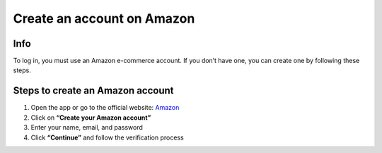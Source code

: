 Create an account on Amazon
============================

.. image:: pictures/intro.png
   :align: center
   :width: 700px

Info
----

To log in, you must use an Amazon e-commerce account.  
If you don’t have one, you can create one by following these steps.

Steps to create an Amazon account
----------------------------------

1. Open the app or go to the official website: `Amazon <https://www.amazon.com>`_
2. Click on **“Create your Amazon account”**
3. Enter your name, email, and password
4. Click **“Continue”** and follow the verification process
